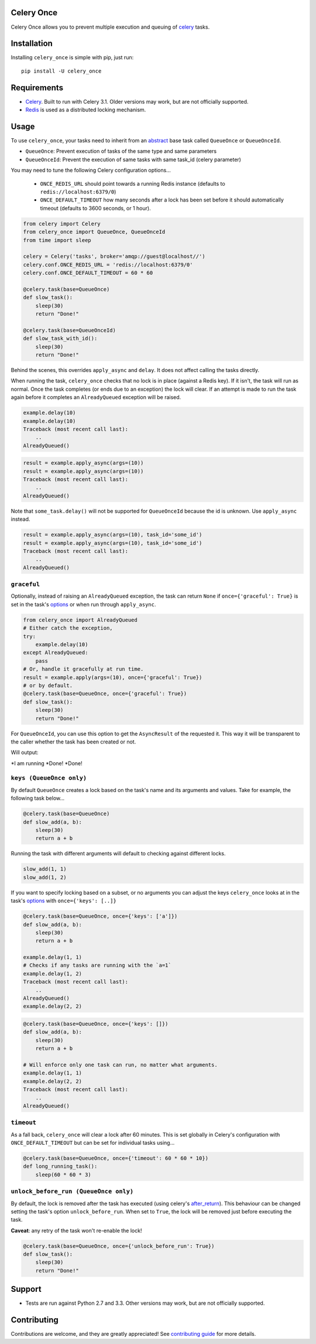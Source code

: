 Celery Once
===========

|Build Status| |Coverage Status|

Celery Once allows you to prevent multiple execution and queuing of `celery <http://www.celeryproject.org/>`_ tasks.

Installation
============

Installing ``celery_once`` is simple with pip, just run:

::

    pip install -U celery_once


Requirements
============

* `Celery <http://www.celeryproject.org/>`_. Built to run with Celery 3.1. Older versions may work, but are not officially supported.
* `Redis <http://redis.io/>`_ is used as a distributed locking mechanism.

Usage
=====

To use ``celery_once``, your tasks need to inherit from an `abstract <http://celery.readthedocs.org/en/latest/userguide/tasks.html#abstract-classes>`_ base task called ``QueueOnce`` or ``QueueOnceId``.

* ``QueueOnce``: Prevent execution of tasks of the same type and same parameters
* ``QueueOnceId``: Prevent the execution of same tasks with same task_id (celery parameter)

You may need to tune the following Celery configuration options...

    * ``ONCE_REDIS_URL`` should point towards a running Redis instance (defaults to ``redis://localhost:6379/0``)
    * ``ONCE_DEFAULT_TIMEOUT`` how many seconds after a lock has been set before it should automatically timeout (defaults to 3600 seconds, or 1 hour).


.. code:: python

    from celery import Celery
    from celery_once import QueueOnce, QueueOnceId
    from time import sleep

    celery = Celery('tasks', broker='amqp://guest@localhost//')
    celery.conf.ONCE_REDIS_URL = 'redis://localhost:6379/0'
    celery.conf.ONCE_DEFAULT_TIMEOUT = 60 * 60

    @celery.task(base=QueueOnce)
    def slow_task():
        sleep(30)
        return "Done!"

    @celery.task(base=QueueOnceId)
    def slow_task_with_id():
        sleep(30)
        return "Done!"



Behind the scenes, this overrides ``apply_async`` and ``delay``. It does not affect calling the tasks directly.

When running the task, ``celery_once`` checks that no lock is in place (against a Redis key).
If it isn't, the task will run as normal. Once the task completes (or ends due to an exception) the lock will clear.
If an attempt is made to run the task again before it completes an ``AlreadyQueued`` exception will be raised.

.. code:: python

    example.delay(10)
    example.delay(10)
    Traceback (most recent call last):
        ..
    AlreadyQueued()

.. code:: python

    result = example.apply_async(args=(10))
    result = example.apply_async(args=(10))
    Traceback (most recent call last):
        ..
    AlreadyQueued()

Note that ``some_task.delay()`` will not be supported for ``QueueOnceId`` because the id is unknown. Use ``apply_async`` instead.

.. code:: python

    result = example.apply_async(args=(10), task_id='some_id')
    result = example.apply_async(args=(10), task_id='some_id')
    Traceback (most recent call last):
        ..
    AlreadyQueued()


``graceful``
------------

Optionally, instead of raising an ``AlreadyQueued`` exception, the task can return ``None`` if ``once={'graceful': True}`` is set in the task's `options <http://celery.readthedocs.org/en/latest/userguide/tasks.html#list-of-options>`_ or when run through ``apply_async``.

.. code:: python

    from celery_once import AlreadyQueued
    # Either catch the exception,
    try:
        example.delay(10)
    except AlreadyQueued:
        pass
    # Or, handle it gracefully at run time.
    result = example.apply(args=(10), once={'graceful': True})
    # or by default.
    @celery.task(base=QueueOnce, once={'graceful': True})
    def slow_task():
        sleep(30)
        return "Done!"

For ``QueueOnceId``, you can use this option to get the ``AsyncResult`` of the requested it. This way it will be transparent to the caller whether the task has been created or not.

.. code:: python
   @celery.task(base=QueueOnceId)
    def example_id():
        sleep(30)
        print("I am running")
        return "Done!"

    result1 = example_id.apply(args=(10), once={'graceful': True}, task_id='some_id')
    result2 = example_id.apply(args=(10), once={'graceful': True}, task_id='some_id')

    print(result1.get())
    print(result2.get())

Will output:

*I am running
*Done!
*Done!

``keys (QueueOnce only)``
--------

By default ``QueueOnce`` creates a lock based on the task's name and its arguments and values.
Take for example, the following task below...

.. code:: python

    @celery.task(base=QueueOnce)
    def slow_add(a, b):
        sleep(30)
        return a + b

Running the task with different arguments will default to checking against different locks.

.. code:: python

    slow_add(1, 1)
    slow_add(1, 2)

If you want to specify locking based on a subset, or no arguments you can adjust the keys ``celery_once`` looks at in the task's `options <http://celery.readthedocs.org/en/latest/userguide/tasks.html#list-of-options>`_ with ``once={'keys': [..]}``

.. code:: python

    @celery.task(base=QueueOnce, once={'keys': ['a']})
    def slow_add(a, b):
        sleep(30)
        return a + b

    example.delay(1, 1)
    # Checks if any tasks are running with the `a=1`
    example.delay(1, 2)
    Traceback (most recent call last):
        ..
    AlreadyQueued()
    example.delay(2, 2)

.. code:: python

    @celery.task(base=QueueOnce, once={'keys': []})
    def slow_add(a, b):
        sleep(30)
        return a + b

    # Will enforce only one task can run, no matter what arguments.
    example.delay(1, 1)
    example.delay(2, 2)
    Traceback (most recent call last):
        ..
    AlreadyQueued()


``timeout``
-----------
As a fall back, ``celery_once`` will clear a lock after 60 minutes.
This is set globally in Celery's configuration with ``ONCE_DEFAULT_TIMEOUT`` but can be set for individual tasks using...

.. code:: python

    @celery.task(base=QueueOnce, once={'timeout': 60 * 60 * 10})
    def long_running_task():
        sleep(60 * 60 * 3)


``unlock_before_run (QueueOnce only)``
---------------------

By default, the lock is removed after the task has executed (using celery's `after_return <https://celery.readthedocs.org/en/latest/reference/celery.app.task.html#celery.app.task.Task.after_return>`_). This behaviour can be changed setting the task's option ``unlock_before_run``. When set to ``True``, the lock will be removed just before executing the task.

**Caveat**: any retry of the task won't re-enable the lock!

.. code:: python

    @celery.task(base=QueueOnce, once={'unlock_before_run': True})
    def slow_task():
        sleep(30)
        return "Done!"


Support
=======

* Tests are run against Python 2.7 and 3.3. Other versions may work, but are not officially supported.

Contributing
============

Contributions are welcome, and they are greatly appreciated! See `contributing
guide <CONTRIBUTING.rst>`_ for more details.


.. |Build Status| image:: https://travis-ci.org/TrackMaven/celery-once.svg
   :target: https://travis-ci.org/TrackMaven/celery-once
.. |Coverage Status| image:: https://coveralls.io/repos/TrackMaven/celery-once/badge.svg
   :target: https://coveralls.io/r/TrackMaven/celery-once